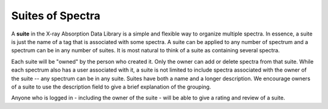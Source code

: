 
Suites of Spectra
----------------------------------------------

A **suite** in the X-ray Absorption Data Library is a simple and flexible
way to organize multiple spectra.  In essence, a suite is just the name of
a tag that is associated with some spectra.  A suite can be applied to any
number of spectrum and a spectrum can be in any number of suites.  It is
most natural to think of a suite as containing several spectra.

Each suite will be "owned" by the person who created it. Only the owner can
add or delete spectra from that suite.  While each spectrum also has a user
associated with it, a suite is not limited to include spectra associated
with the owner of the suite -- any spectrum can be in any suite.  Suites
have both a name and a longer description. We encourage owners of a suite
to use the description field to give a brief explanation of the grouping.


Anyone who is logged in - including the owner of the suite - will be able
to give a rating and review of a suite.

